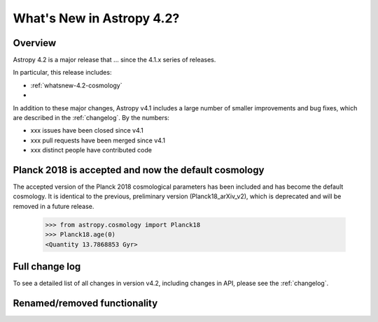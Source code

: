 .. doctest-skip-all

.. _whatsnew-4.2:

**************************
What's New in Astropy 4.2?
**************************

Overview
========

Astropy 4.2 is a major release that ...  since
the 4.1.x series of releases.

In particular, this release includes:

*  :ref:`whatsnew-4.2-cosmology`
*

In addition to these major changes, Astropy v4.1 includes a large number of
smaller improvements and bug fixes, which are described in the
:ref:`changelog`. By the numbers:

* xxx issues have been closed since v4.1
* xxx pull requests have been merged since v4.1
* xxx distinct people have contributed code

.. _whatsnew-4.2-cosmology:

Planck 2018 is accepted and now the default cosmology
=====================================================

The accepted version of the Planck 2018 cosmological parameters has been included
and has become the default cosmology.  It is identical to the previous, preliminary
version (Planck18_arXiv_v2), which is deprecated and will be removed in a future release.

  >>> from astropy.cosmology import Planck18
  >>> Planck18.age(0)  
  <Quantity 13.7868853 Gyr>

Full change log
===============

To see a detailed list of all changes in version v4.2, including changes in
API, please see the :ref:`changelog`.


Renamed/removed functionality
=============================
